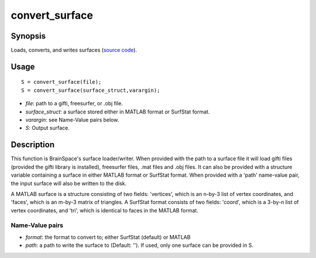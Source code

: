 .. _convert_surface_matlab:

convert_surface
==============================

Synopsis
---------

Loads, converts, and writes surfaces (`source code
<https://github.com/MICA-MNI/BrainSpace/blob/master/matlab/surface_manipulation/convert_surface.m>`_).


Usage 
----------
::

    S = convert_surface(file);
    S = convert_surface(surface_struct,varargin);

- *file*: path to a gifti, freesurfer, or .obj file. 
- *surface_struct*: a surface stored either in MATLAB format or SurfStat format.
- *varargin*: see Name-Value pairs below.
- *S*: Output surface.


Description 
------------

This function is BrainSpace's surface loader/writer. When provided with the path
to a surface file it will load gifti files (provided the gifti library is
installed), freesurfer files, .mat files and .obj files. It can also be provided
with a structure variable containing a surface in either MATLAB format or
SurfStat format. When provided with a 'path' name-value pair, the input surface
will also be written to the disk.

A MATLAB surface is a structure consisting of two fields: 'vertices', which is
an n-by-3 list of vertex coordinates, and 'faces', which is an m-by-3 matrix of
triangles. A SurfStat format consists of two fields: 'coord', which is a 3-by-n
list of vertex coordinates, and 'tri', which is identical to faces in the MATLAB
format. 

Name-Value pairs
^^^^^^^^^^^^^^^^^^^
- *format*: the format to convert to; either SurfStat (default) or MATLAB
- *path*: a path to write the surface to (Default: ''). If used, only one surface can be provided in S. 
